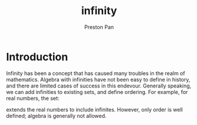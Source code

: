 :PROPERTIES:
:ID:       654280d8-82e8-4a0e-a914-bd32181c101b
:END:
#+title: infinity
#+author: Preston Pan
#+html_head: <link rel="stylesheet" type="text/css" href="../style.css" />
#+html_head: <script src="https://polyfill.io/v3/polyfill.min.js?features=es6"></script>
#+html_head: <script id="MathJax-script" async src="https://cdn.jsdelivr.net/npm/mathjax@3/es5/tex-mml-chtml.js"></script>
#+options: broken-links:t

* Introduction
Infinity has been a concept that has caused many troubles in the realm of mathematics. Algebra with infinities
have not been easy to define in history, and there are limited cases of success in this endevour. Generally speaking,
we can add infinities to existing sets, and define ordering. For example, for real numbers, the set:
\begin{align*}
\mathbb{R}\cup \{-\infty, \infty \}
\end{align*}
extends the real numbers to include infinites. However, only order is well defined; algebra is generally not allowed.
\begin{align*}
\forall a \in \mathbb{R}, -\infty < a < \infty
\end{align*}
